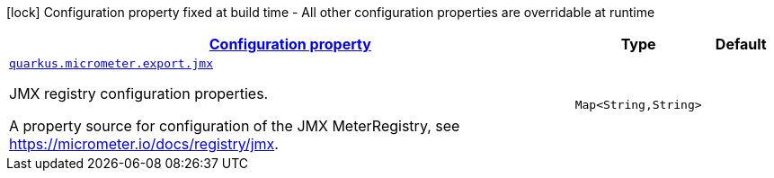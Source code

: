 [.configuration-legend]
icon:lock[title=Fixed at build time] Configuration property fixed at build time - All other configuration properties are overridable at runtime
[.configuration-reference, cols="80,.^10,.^10"]
|===

h|[[quarkus-micrometer-export-jmx-io-quarkiverse-micrometer-registry-jmx-jmx-config-jmx-runtime-config_configuration]]link:#quarkus-micrometer-export-jmx-io-quarkiverse-micrometer-registry-jmx-jmx-config-jmx-runtime-config_configuration[Configuration property]

h|Type
h|Default

a| [[quarkus-micrometer-export-jmx-io-quarkiverse-micrometer-registry-jmx-jmx-config-jmx-runtime-config_quarkus.micrometer.export.jmx-jmx]]`link:#quarkus-micrometer-export-jmx-io-quarkiverse-micrometer-registry-jmx-jmx-config-jmx-runtime-config_quarkus.micrometer.export.jmx-jmx[quarkus.micrometer.export.jmx]`

[.description]
--
JMX registry configuration properties.

A property source for configuration of the JMX MeterRegistry,
see https://micrometer.io/docs/registry/jmx.
--|`Map<String,String>` 
|

|===